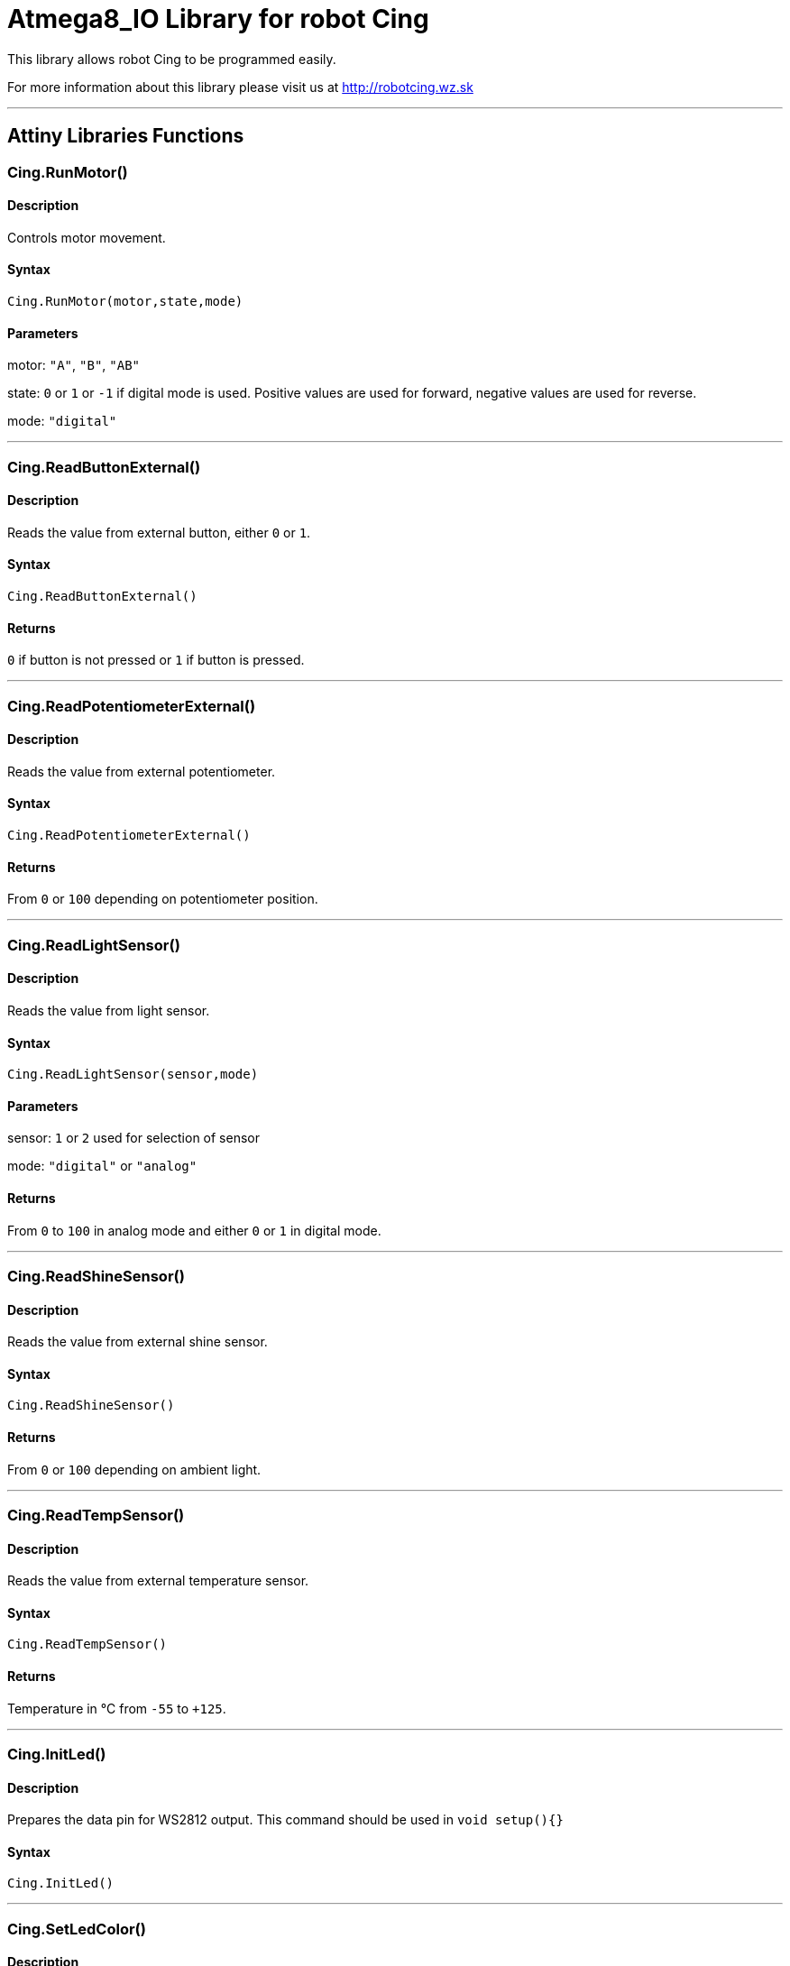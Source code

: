 # Atmega8_IO Library for robot Cing #

This library allows robot Cing to be programmed easily.

For more information about this library please visit us at
http://robotcing.wz.sk

---

## Attiny Libraries Functions

### Cing.RunMotor()
[Motor]

#### Description

Controls motor movement.

#### Syntax

`Cing.RunMotor(motor,state,mode)`

#### Parameters

motor: `"A"`, `"B"`, `"AB"`

state: `0` or `1` or `-1` if digital mode is used. Positive values are used for forward, negative values are used for reverse.

mode: `"digital"`

---

### Cing.ReadButtonExternal()

[Sensor]


#### Description

Reads the value from external button, either `0` or `1`.


#### Syntax

`Cing.ReadButtonExternal()`


#### Returns

`0` if button is not pressed or `1` if button is pressed.

---

### Cing.ReadPotentiometerExternal()
[Sensor]

#### Description

Reads the value from external potentiometer.

#### Syntax

`Cing.ReadPotentiometerExternal()`

#### Returns
From `0` or `100` depending on potentiometer position.

---

### Cing.ReadLightSensor()

[Sensor]


#### Description

Reads the value from light sensor.


#### Syntax

`Cing.ReadLightSensor(sensor,mode)`


#### Parameters

sensor: `1` or `2` used for selection of sensor

mode: `"digital"` or `"analog"`


#### Returns

From `0` to `100` in analog mode and either `0` or `1` in digital mode.

---

### Cing.ReadShineSensor()

[Sensor]


#### Description

Reads the value from external shine sensor.


#### Syntax

`Cing.ReadShineSensor()`


#### Returns

From `0` or `100` depending on ambient light.

---

### Cing.ReadTempSensor()

[Sensor]


#### Description

Reads the value from external temperature sensor.


#### Syntax

`Cing.ReadTempSensor()`


#### Returns

Temperature in °C  from `-55` to `+125`.

---

### Cing.InitLed()

[LED]


#### Description

Prepares the data pin for WS2812 output. This command should be used in `void setup(){}`

#### Syntax

`Cing.InitLed()`

---

### Cing.SetLedColor()

[LED]


#### Description

Sets color of WS2812.

#### Syntax

`Cing.SetLedColor(led,red,green,blue)`

led: Led number which you want to set color. Firt led starts at index `1`.
red: Red value in % from `0` to `100`.
green: Green value in % from `0` to `100`.
blue: Blue value in % from `0` to `100`.
---

### Cing.ShowLed()

[LED]


#### Description

Display set color of WS2812.

#### Syntax

`Cing.ShowLed()`

---

## In progress

### Cing.UltrasonicSensor()

[Sensor]


#### Description

Reads the value from external ultrasonic sensor.


#### Syntax

`Cing.UltrasonicSensor()`


#### Returns

Distance in mm from `0` to `400`.

---

## License ##

Copyright © 2019 RobotCing Team. All right reserved.

This library is free software; you can redistribute it and/or
modify it under the terms of the GNU Lesser General Public

This library is distributed in the hope that it will be useful,
but WITHOUT ANY WARRANTY; without even the implied warranty of
MERCHANTABILITY or FITNESS FOR A PARTICULAR PURPOSE. See the GNU
Lesser General Public License for more details.
